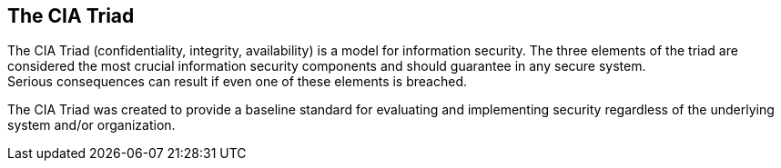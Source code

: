 == The CIA Triad

The CIA Triad (confidentiality, integrity, availability) is a model for information security.
The three elements of the triad are considered the most crucial information security components and should guarantee in any secure system. +
Serious consequences can result if even one of these elements is breached.

The CIA Triad was created to provide a baseline standard for evaluating and implementing security regardless of the underlying system and/or organization.
